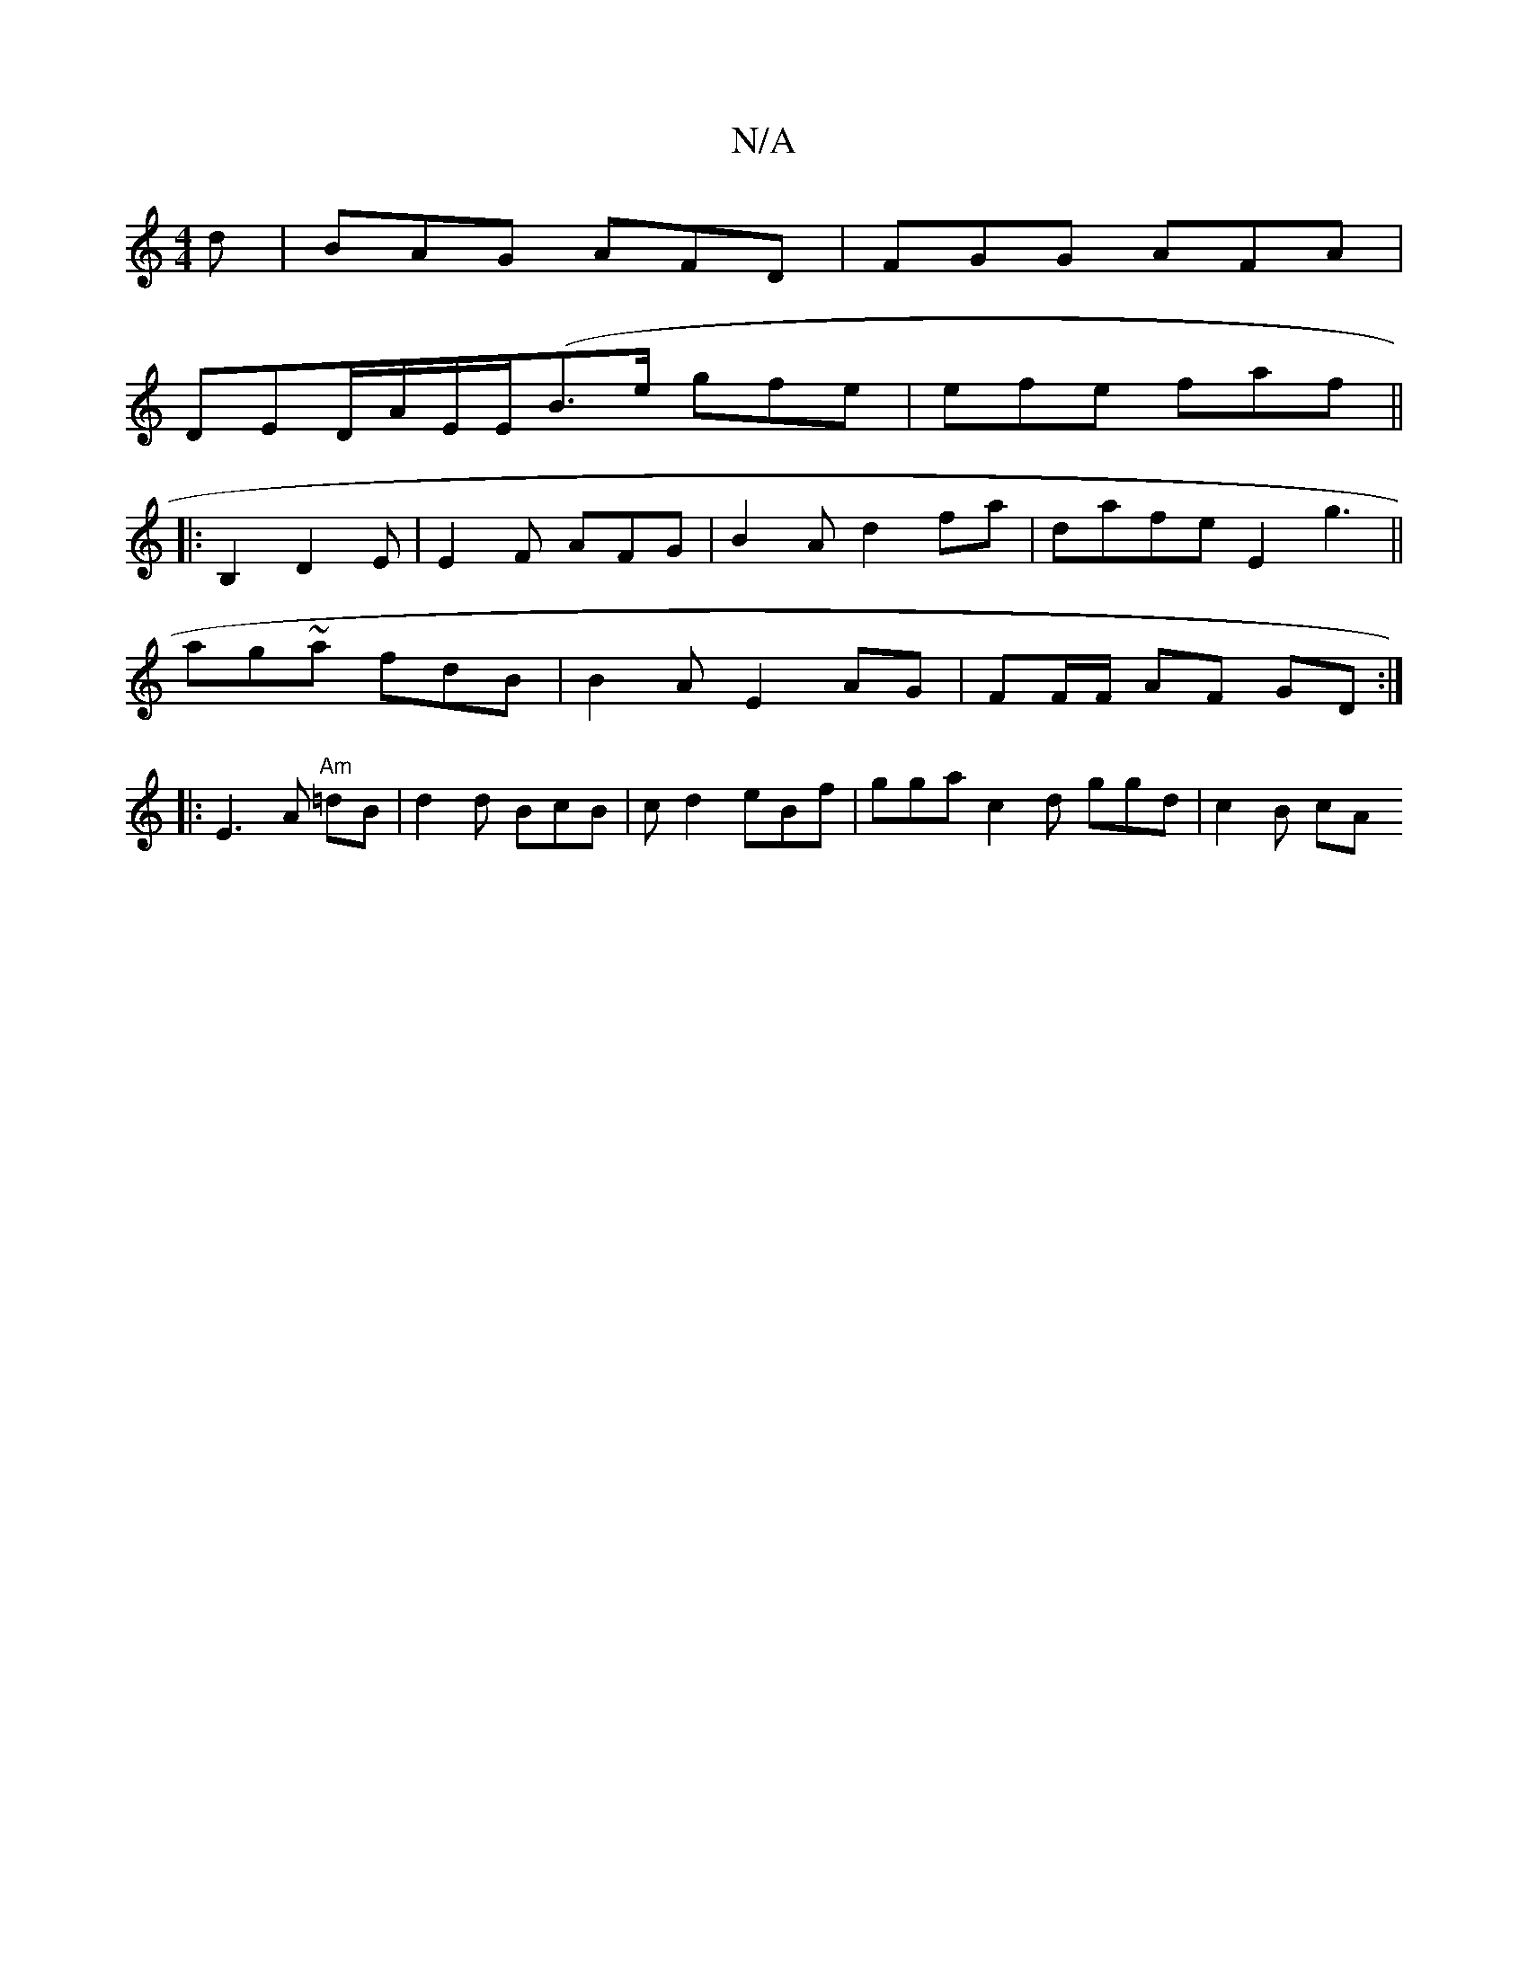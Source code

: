 X:1
T:N/A
M:4/4
R:N/A
K:Cmajor
d | BAG AFD | FGG AFA|
DED/A/E/E/(B3/2e/ gfe | efe faf ||
|:B,2 D2E|E2F AFG | B2A d2 fa|dafe E2g3||
ag~a fdB | B2A E2- AG | FF/F/ AF GD :|
|: |: E3 A "Am"=dB | d2 d BcB | cd2 eBf|gga c2 d ggd | c2B cA